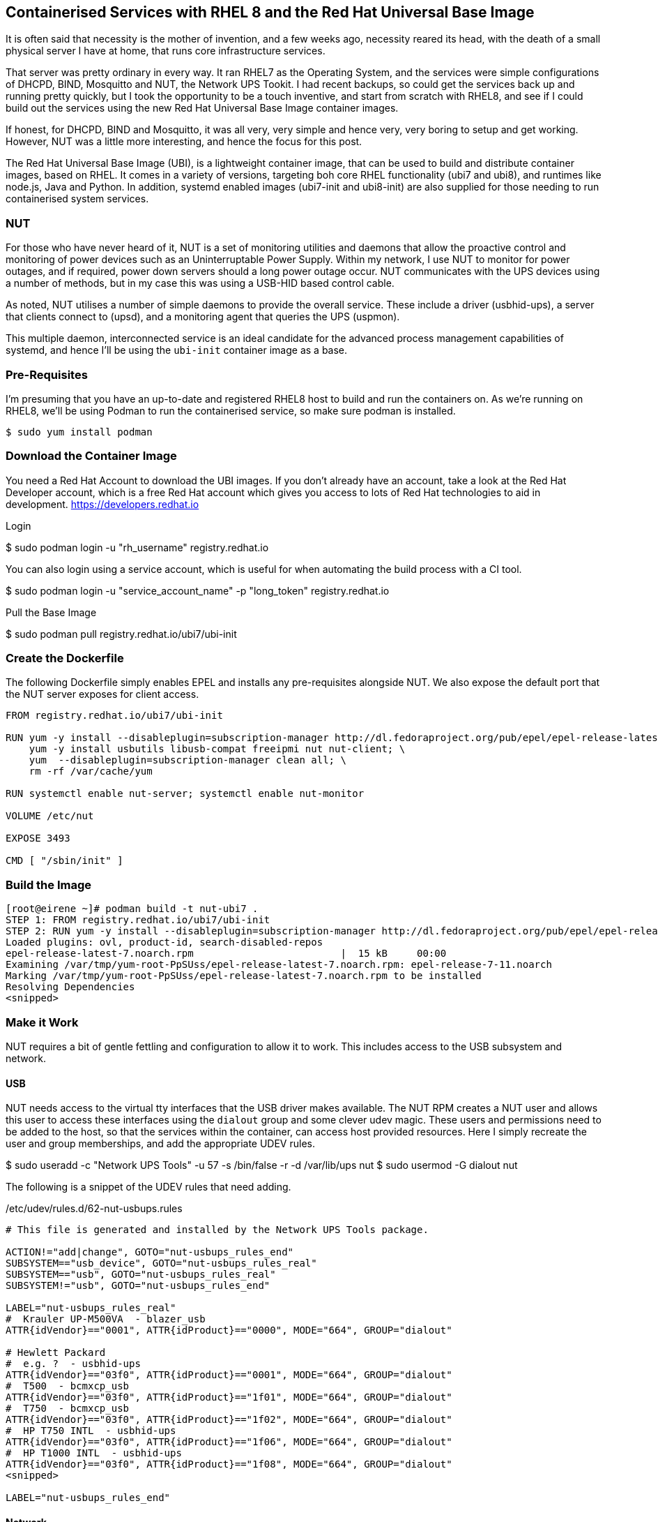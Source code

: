 == Containerised Services with RHEL 8 and the Red Hat Universal Base Image 

It is often said that necessity is the mother of invention, and a few weeks ago, necessity reared its head, with the death of a small physical server I have at home, that runs core infrastructure services.

That server was pretty ordinary in every way. It ran RHEL7 as the Operating System, and the services were simple configurations of DHCPD, BIND, Mosquitto and NUT, the Network UPS Tookit. I had recent backups, so could get the services back up and running pretty quickly, but I took the opportunity to be a touch inventive, and start from scratch with RHEL8, and see if I could build out the services using the new Red Hat Universal Base Image container images.

If honest, for DHCPD, BIND and Mosquitto, it was all very, very simple and hence very, very boring to setup and get working. However, NUT was a little more interesting, and hence the focus for this post.

The Red Hat Universal Base Image (UBI), is a lightweight container image, that can be used to build and distribute container images, based on RHEL. It comes in a variety of versions, targeting boh core RHEL functionality (ubi7 and ubi8), and runtimes like node.js, Java and Python. In addition, systemd enabled images (ubi7-init and ubi8-init) are also supplied for those needing to run containerised system services.

=== NUT

For those who have never heard of it, NUT is a set of monitoring utilities and daemons that allow the proactive control and monitoring of power devices such as an Uninterruptable Power Supply. Within my network, I use NUT to monitor for power outages, and if required, power down servers should a long power outage occur. NUT communicates with the UPS devices using a number of methods, but in my case this was using a USB-HID based control cable.

As noted, NUT utilises a number of simple daemons to provide the overall service. These include a driver (usbhid-ups), a server that clients connect to (upsd), and a monitoring agent that queries the UPS (uspmon).

This multiple daemon, interconnected service is an ideal candidate for the advanced process management capabilities of systemd, and hence I'll be using the `ubi-init` container image as a base.

=== Pre-Requisites

I'm presuming that you have an up-to-date and registered RHEL8 host to build and run the containers on. As we're running on RHEL8, we'll be using Podman to run the containerised service, so make sure podman is installed.

  $ sudo yum install podman

=== Download the Container Image

You need a Red Hat Account to download the UBI images. If you don't already have an account, take a look at the Red Hat Developer account, which is a free Red Hat account which gives you access to lots of Red Hat technologies to aid in development. https://developers.redhat.io

.Login

$ sudo podman login -u "rh_username" registry.redhat.io

You can also login using a service account, which is useful for when automating the build process with a CI tool.

$ sudo podman login -u "service_account_name" -p "long_token" registry.redhat.io

.Pull the Base Image

$ sudo podman pull registry.redhat.io/ubi7/ubi-init

=== Create the Dockerfile

The following Dockerfile simply enables EPEL and installs any pre-requisites alongside NUT. We also expose the default port that the NUT server exposes for client access.

[source]
----
FROM registry.redhat.io/ubi7/ubi-init

RUN yum -y install --disableplugin=subscription-manager http://dl.fedoraproject.org/pub/epel/epel-release-latest-7.noarch.rpm; \
    yum -y install usbutils libusb-compat freeipmi nut nut-client; \
    yum  --disableplugin=subscription-manager clean all; \
    rm -rf /var/cache/yum

RUN systemctl enable nut-server; systemctl enable nut-monitor

VOLUME /etc/nut

EXPOSE 3493

CMD [ "/sbin/init" ]
----

=== Build the Image

[source]
----
[root@eirene ~]# podman build -t nut-ubi7 .
STEP 1: FROM registry.redhat.io/ubi7/ubi-init
STEP 2: RUN yum -y install --disableplugin=subscription-manager http://dl.fedoraproject.org/pub/epel/epel-release-latest-7.noarch.rpm;     yum -y install usbutils libusb freeipmi nut nut-client;     yum  --disableplugin=subscription-manager clean all;     rm -rf /var/cache/yum
Loaded plugins: ovl, product-id, search-disabled-repos
epel-release-latest-7.noarch.rpm                         |  15 kB     00:00
Examining /var/tmp/yum-root-PpSUss/epel-release-latest-7.noarch.rpm: epel-release-7-11.noarch
Marking /var/tmp/yum-root-PpSUss/epel-release-latest-7.noarch.rpm to be installed
Resolving Dependencies
<snipped>
----

=== Make it Work

NUT requires a bit of gentle fettling and configuration to allow it to work. This includes access to the USB subsystem and network. 

==== USB

NUT needs access to the virtual tty interfaces that the USB driver makes available. The NUT RPM creates a NUT user and allows this user to access these interfaces using the `dialout` group and some clever udev magic. These users and permissions need to be added to the host, so that the services within the container, can access host provided resources. Here I simply recreate the user and group memberships, and add the appropriate UDEV rules.

$ sudo useradd -c "Network UPS Tools" -u 57 -s /bin/false -r -d /var/lib/ups nut
$ sudo usermod -G dialout nut

The following is a snippet of the UDEV rules that need adding.

./etc/udev/rules.d/62-nut-usbups.rules
[source]
----
# This file is generated and installed by the Network UPS Tools package.

ACTION!="add|change", GOTO="nut-usbups_rules_end"
SUBSYSTEM=="usb_device", GOTO="nut-usbups_rules_real"
SUBSYSTEM=="usb", GOTO="nut-usbups_rules_real"
SUBSYSTEM!="usb", GOTO="nut-usbups_rules_end"

LABEL="nut-usbups_rules_real"
#  Krauler UP-M500VA  - blazer_usb
ATTR{idVendor}=="0001", ATTR{idProduct}=="0000", MODE="664", GROUP="dialout"

# Hewlett Packard
#  e.g. ?  - usbhid-ups
ATTR{idVendor}=="03f0", ATTR{idProduct}=="0001", MODE="664", GROUP="dialout"
#  T500  - bcmxcp_usb
ATTR{idVendor}=="03f0", ATTR{idProduct}=="1f01", MODE="664", GROUP="dialout"
#  T750  - bcmxcp_usb
ATTR{idVendor}=="03f0", ATTR{idProduct}=="1f02", MODE="664", GROUP="dialout"
#  HP T750 INTL  - usbhid-ups
ATTR{idVendor}=="03f0", ATTR{idProduct}=="1f06", MODE="664", GROUP="dialout"
#  HP T1000 INTL  - usbhid-ups
ATTR{idVendor}=="03f0", ATTR{idProduct}=="1f08", MODE="664", GROUP="dialout"
<snipped>

LABEL="nut-usbups_rules_end"
----

==== Network

RHEL8 utilises firewalld and nftables as its default firewall implementation. Thankfully this has a prebuilt NUT service configuration, so enabling it is simple.

$ sudo firewall-cmd --zone=public --add-service=nut --permanent
success
$ sudo firewall-cmd --reload
success

==== Configuration

Each NUT service requires a config file. The easiest way to manage this, is to mount an external volumen into the container. I store all of my container config externally in `/opt/containers/`, use whatever you find appropriate.

$ sudo mkdir -p /opt/containers/nut/etc/ups
$ sudo setfacl -m u:57:-wx /opt/containers/nut/etc

And copy all NUT configs into `/opt/containers/nut/etc/`.


=== Systemd

Now that we have the container all setup, we simply need to create a systemd unit file.

NOTE: In the example below, my UPS is connected to `/dev/bus/usb/005/002` and I'm setting this directly. Ideally I'd want to use a UDEV rule to create a custom `/dev/` entry based on the USB device info that can be referenced, but this is left as an exercise for the reader.

./etc/systemd/system/container-nut.service
[source]
----
[Unit]
Description=NUT Service Podman Container
After=network.target

[Service]
Type=simple
TimeoutStartSec=5m
ExecStartPre=-/usr/bin/podman rm -f "nut-service"

ExecStart=/usr/bin/podman run --name nut-service -v /opt/containers/nut/etc/ups:/etc/ups:Z --device /dev/bus/usb/005/002 --net host nut-ubi7

ExecReload=-/usr/bin/podman stop "nut-service"
ExecReload=-/usr/bin/podman rm "nut-service"
ExecStop=-/usr/bin/podman stop "nut-service"
Restart=always
RestartSec=30

[Install]
WantedBy=multi-user.target
----

=== Start it Up!!

$ sudo systemctl daemon-reload

$ sudo systemctl enable container-nut

$ sudo systemctl start container-nut

$ sudo systemctl status container-nut
● container-nut.service - NUT Service Podman Container
   Loaded: loaded (/etc/systemd/system/container-nut.service; enabled; vendor preset: disabled)
   Active: active (running) since Wed 2019-06-12 03:18:41 BST; 1 months 24 days ago
 Main PID: 1407 (podman)
    Tasks: 12 (limit: 20336)
   Memory: 66.9M
   CGroup: /system.slice/container-nut.service
           └─1407 /usr/bin/podman run --name nut-service -v /opt/containers/nut/etc/ups:/etc/ups:Z --device /dev/bus/usb/005/002 --net host nut-ubi7

Cool!!

=== Wrap Up

Although slightly more involved than expected, the above demonstrates how simple it is to migrate core system services from RHEL7 to RHEL8, by containerising the service and using the `ubi7` Red Hat Universal Base Image.

All code snippets, systemd unit files, and the source text for this blog can be found at Github.

=== Further Reading
Red Hat Universal Base Image: How it works in 3 minutes or less
https://developers.redhat.com/blog/2019/07/29/red-hat-universal-base-image-how-it-works-in-3-minutes-or-less/

Working with Red Hat Enterprise Linux Universal Base Images (UBI)
https://developers.redhat.com/blog/2019/05/31/working-with-red-hat-enterprise-linux-universal-base-images-ubi/

